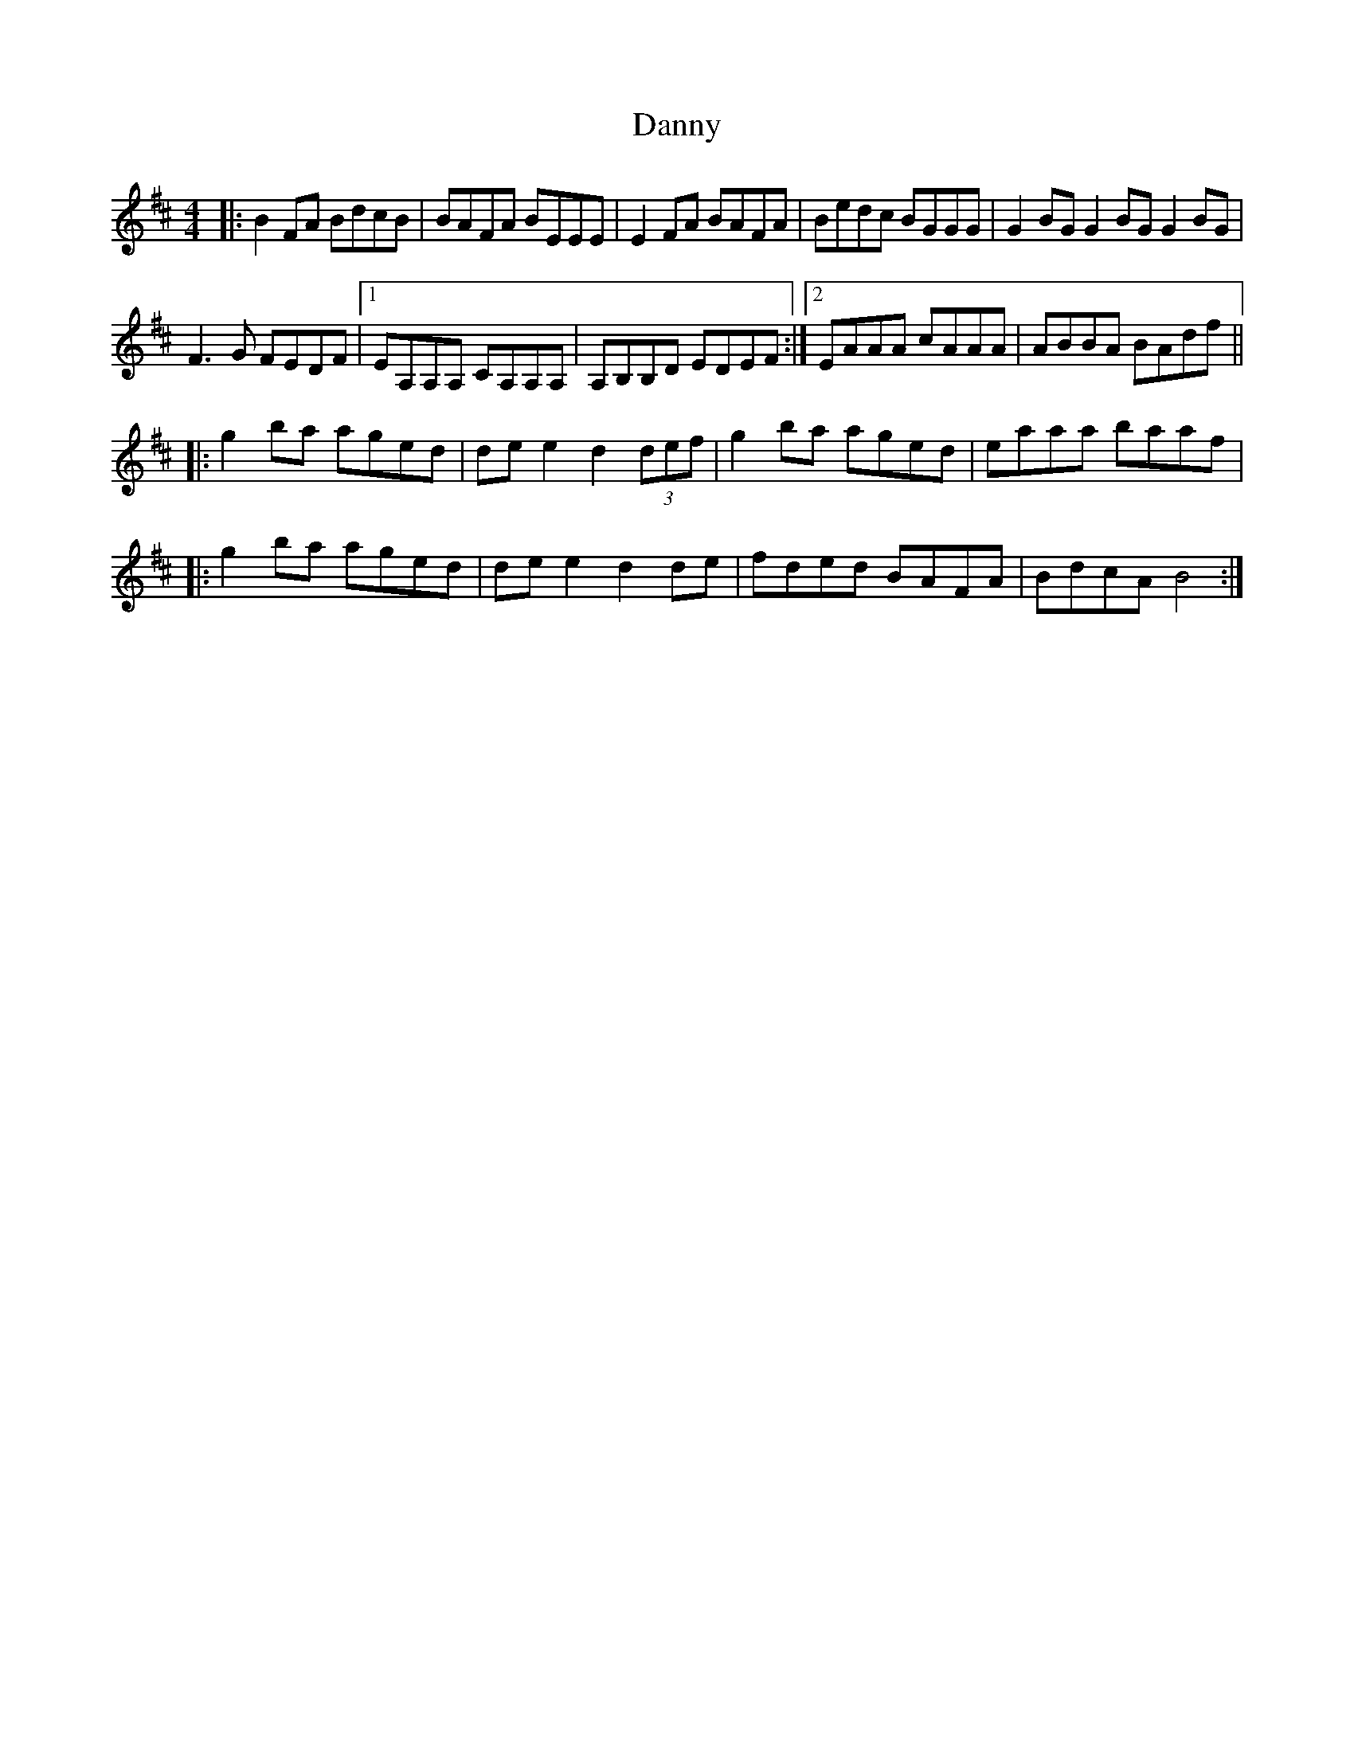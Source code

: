 X: 9425
T: Danny
R: reel
M: 4/4
K: Bminor
|:B2 FA BdcB|BAFA BEEE|E2 FA BAFA|Bedc BGGG|G2 BG G2 BG G2 BG|
F3 G FEDF|1 EA,A,A, CA,A,A,|A,B,B,D EDEF:|2 EAAA cAAA|ABBA BAdf||
|:g2 ba aged|de e2 d2 (3def|g2 ba aged|eaaa baaf|
|:g2 ba aged|de e2 d2 de|fded BAFA|BdcA B4:|

